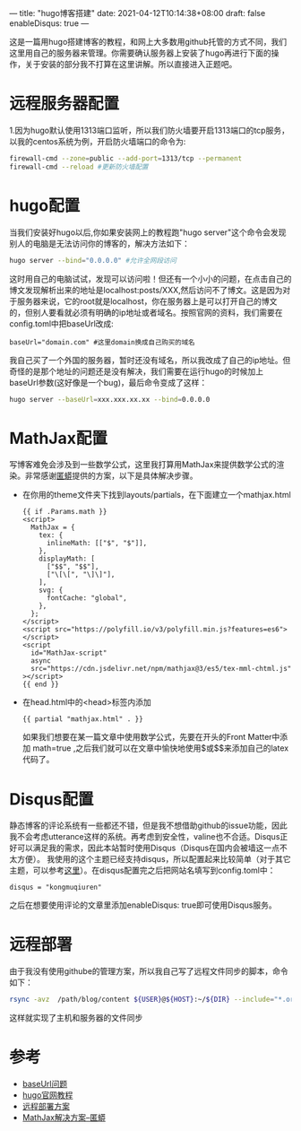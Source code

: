 ---
title: "hugo博客搭建"
date: 2021-04-12T10:14:38+08:00
draft: false
enableDisqus: true
---
#+author: 空木秋人
这是一篇用hugo搭建博客的教程，和网上大多数用github托管的方式不同，我们这里用自己的服务器来管理。你需要确认服务器上安装了hugo再进行下面的操作，关于安装的部分我不打算在这里讲解。所以直接进入正题吧。
* 远程服务器配置
1.因为hugo默认使用1313端口监听，所以我们防火墙要开启1313端口的tcp服务，以我的centos系统为例，开启防火墙端口的命令为:
#+begin_src sh
    firewall-cmd --zone=public --add-port=1313/tcp --permanent
    firewall-cmd --reload #更新防火墙配置
#+end_src
* hugo配置
当我们安装好hugo以后,你如果安装网上的教程跑"hugo server"这个命令会发现 别人的电脑是无法访问你的博客的，解决方法如下：
#+begin_src sh
  hugo server --bind="0.0.0.0" #允许全网段访问
#+end_src
这时用自己的电脑试试，发现可以访问啦！但还有一个小小的问题，在点击自己的博文发现解析出来的地址是localhost:posts/XXX,然后访问不了博文。这是因为对于服务器来说，它的root就是localhost，你在服务器上是可以打开自己的博文的，但别人要看就必须有明确的ip地址或者域名。按照官网的资料，我们需要在config.toml中把baseUrl改成:
#+begin_example
baseUrl="domain.com" #这里domain换成自己购买的域名
#+end_example
 我自己买了一个外国的服务器，暂时还没有域名，所以我改成了自己的ip地址。但奇怪的是那个地址的问题还是没有解决，我们需要在运行hugo的时候加上baseUrl参数(这好像是一个bug)，最后命令变成了这样：
 #+begin_src sh
 hugo server --baseUrl=xxx.xxx.xx.xx --bind=0.0.0.0
 #+end_src

* MathJax配置
写博客难免会涉及到一些数学公式，这里我打算用MathJax来提供数学公式的渲染。非常感谢[[http://weibo.com/u/2837672545][匿蟒]]提供的方案，以下是具体解决步骤。
+ 在你用的theme文件夹下找到layouts/partials，在下面建立一个mathjax.html
  #+begin_example
{{ if .Params.math }}
<script>
  MathJax = {
    tex: {
      inlineMath: [["$", "$"]],
    },
    displayMath: [
      ["$$", "$$"],
      ["\[\[", "\]\]"],
    ],
    svg: {
      fontCache: "global",
    },
  };
</script>
<script src="https://polyfill.io/v3/polyfill.min.js?features=es6"></script>
<script
  id="MathJax-script"
  async
  src="https://cdn.jsdelivr.net/npm/mathjax@3/es5/tex-mml-chtml.js"
></script>
{{ end }}
  #+end_example
+ 在head.html中的<head>标签内添加
  #+begin_example
  {{ partial "mathjax.html" . }}
  #+end_example
  如果我们想要在某一篇文章中使用数学公式，先要在开头的Front Matter中添加 math=true ,之后我们就可以在文章中愉快地使用$或$$来添加自己的latex代码了。
* Disqus配置
静态博客的评论系统有一些都还不错，但是我不想借助github的issue功能，因此我不会考虑utterance这样的系统。再考虑到安全性，valine也不合适。Disqus正好可以满足我的需求，因此本站暂时使用Disqus（Disqus在国内会被墙这一点不太方便）。
我使用的这个主题已经支持disqus，所以配置起来比较简单（对于其它主题，可以参考[[https://www.yuque.com/shenweiyan/cookbook/disqus-for-hugo][这里]]）。在disqus配置完之后把网站名填写到config.toml中：
#+begin_src 
 disqus = "kongmuqiuren"
#+end_src
之后在想要使用评论的文章里添加enableDisqus: true即可使用Disqus服务。
* 远程部署
由于我没有使用githube的管理方案，所以我自己写了远程文件同步的脚本，命令如下：
#+begin_src sh
rsync -avz  /path/blog/content ${USER}@${HOST}:~/${DIR} --include="*.org" --exclude="*"
#+end_src
这样就实现了主机和服务器的文件同步
* 参考
+ [[https://github.com/gohugoio/hugo/issues/1528][baseUrl问题]]
+ [[https://gohugo.io/getting-started/quick-start/][hugo官网教程]]
+ [[https://gohugo.io/hosting-and-deployment/deployment-with-rsync/][远程部署方案]]
+ [[https://note.qidong.name/2018/03/hugo-mathjax/][MathJax解决方案--匿蟒]]
